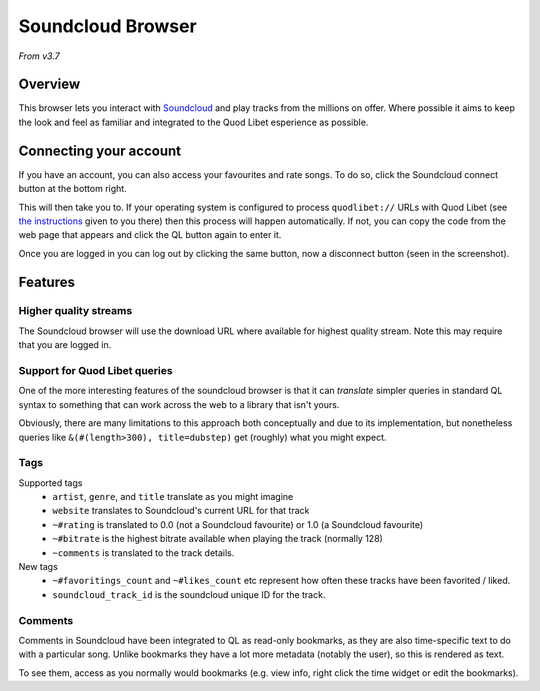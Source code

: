 Soundcloud Browser
==================

*From v3.7*

Overview
--------

This browser lets you interact with `Soundcloud
<http://soundcloud.com>`_ and play tracks from the millions on offer.
Where possible it aims to keep the look and feel as familiar and integrated to
the Quod Libet esperience as possible.


.. image:: ../../images/soundcloud-browser.png
    :scale: 50%
    :align: right


Connecting your account
-----------------------
If you have an account, you can also access your favourites and rate songs.
To do so, click the Soundcloud connect button at the bottom right.

This will then take you to. If your operating system is configured to process
``quodlibet://`` URLs with Quod Libet (see `the instructions <https://quodlibet.github.io/callbacks/soundcloud.html?code=CODE_GOES_HERE>`_ given to you there) then
this process will happen automatically.
If not, you can copy the code from the web page that appears and click the QL button again to enter it.

Once you are logged in you can log out by clicking the same button,
now a disconnect button (seen in the screenshot).


Features
--------

Higher quality streams
^^^^^^^^^^^^^^^^^^^^^^

The Soundcloud browser will use the download URL where available for highest quality stream.
Note this may require that you are logged in.

Support for Quod Libet queries
^^^^^^^^^^^^^^^^^^^^^^^^^^^^^^

One of the more interesting features of the soundcloud browser is that it can
*translate* simpler queries in standard QL syntax to something that can work
across the web to a library that isn't yours.

Obviously, there are many limitations to this approach both conceptually and
due to its implementation, but nonetheless queries like ``&(#(length>300), title=dubstep)``
get (roughly) what you might expect.


Tags
^^^^

Supported tags
 * ``artist``, ``genre``, and ``title`` translate as you might imagine
 * ``website`` translates to Soundcloud's current URL for that track
 * ``~#rating`` is translated to 0.0 (not a Soundcloud favourite) or 1.0 (a Soundcloud favourite)
 * ``~#bitrate`` is the highest bitrate available when playing the track (normally 128)
 * ``~comments`` is translated to the track details.

New tags
 * ``~#favoritings_count`` and ``~#likes_count`` etc represent how often these tracks have been favorited / liked.
 * ``soundcloud_track_id`` is the soundcloud unique ID for the track.

Comments
^^^^^^^^
Comments in Soundcloud have been integrated to QL as read-only bookmarks, as
they are also time-specific text to do with a particular song. Unlike bookmarks
they have a lot more metadata (notably the user), so this is rendered as text.

To see them, access as you normally would bookmarks (e.g. view info, right click the time widget or edit the bookmarks).

